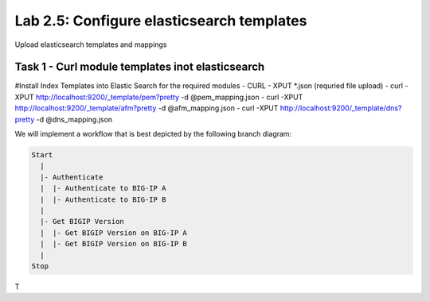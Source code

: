 .. |labmodule| replace:: 2
.. |labnum| replace:: 5
.. |labdot| replace:: |labmodule|\ .\ |labnum|
.. |labund| replace:: |labmodule|\ _\ |labnum|
.. |labname| replace:: Lab\ |labdot|
.. |labnameund| replace:: Lab\ |labund|

Lab |labmodule|\.\ |labnum|\: Configure elasticsearch templates
---------------------------------------------------------------

Upload elasticsearch templates and mappings



Task 1 - Curl module templates inot elasticsearch
^^^^^^^^^^^^^^^^^^^^^^^^^^^^^^^^^^^^^^^^^^^^^^^^^

#Install Index Templates into Elastic Search for the required modules
- CURL - XPUT *.json (requried file upload)
- curl -XPUT http://localhost:9200/_template/pem?pretty -d @pem_mapping.json
- curl -XPUT http://localhost:9200/_template/afm?pretty -d @afm_mapping.json
- curl -XPUT http://localhost:9200/_template/dns?pretty -d @dns_mapping.json


We will implement a workflow that is best depicted by the following branch
diagram:

.. code::

   Start
     |
     |- Authenticate
     |  |- Authenticate to BIG-IP A
     |  |- Authenticate to BIG-IP B
     |
     |- Get BIGIP Version
     |  |- Get BIGIP Version on BIG-IP A
     |  |- Get BIGIP Version on BIG-IP B
     |
   Stop

T